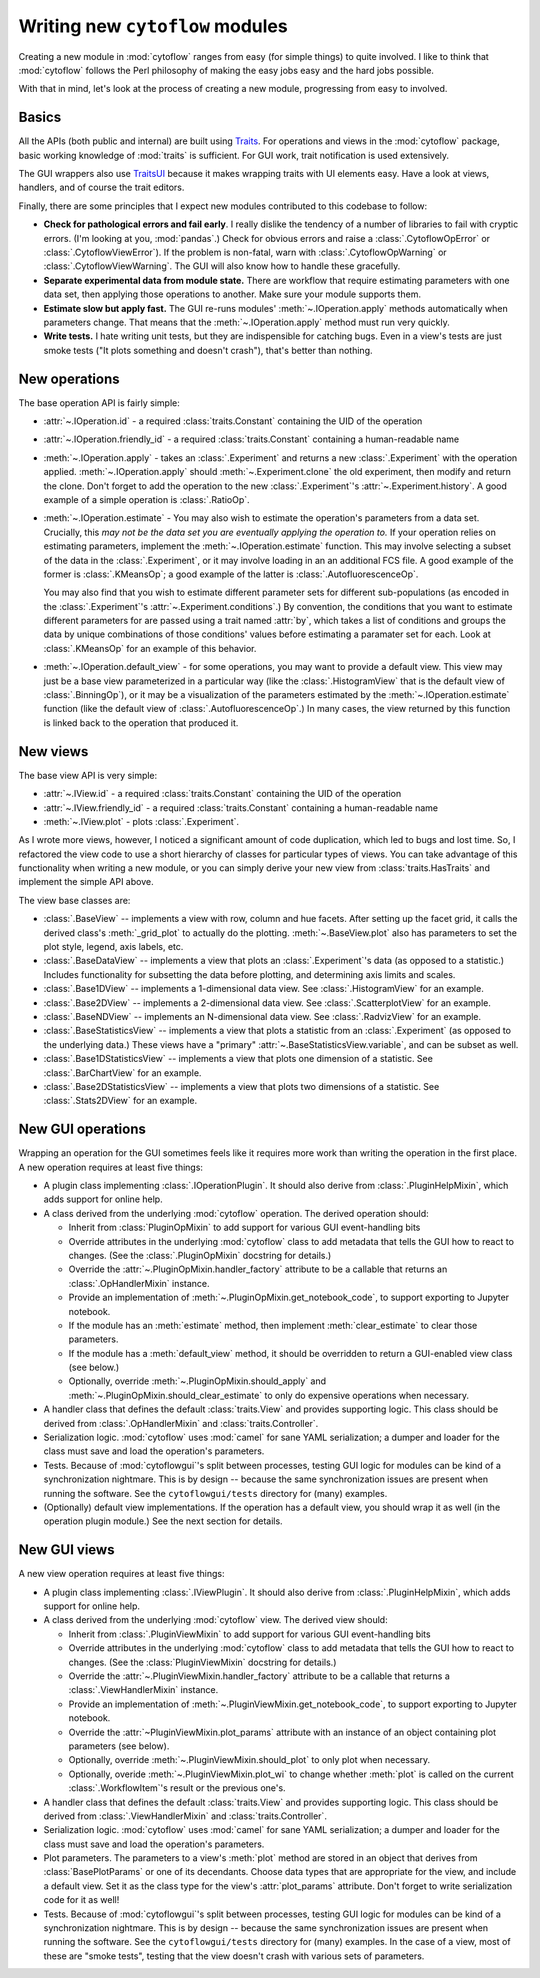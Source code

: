 .. _dev_new_modules:

Writing new ``cytoflow`` modules
================================

Creating a new module in :mod:`cytoflow` ranges from easy (for simple things)
to quite involved.  I like to think that :mod:`cytoflow` follows the Perl 
philosophy of making the easy jobs easy and the hard jobs possible.

With that in mind, let's look at the process of creating a new module,
progressing from easy to involved.

Basics
------

All the APIs (both public and internal) are built using
`Traits <http://docs.enthought.com/traits/>`_.  For operations and views in 
the :mod:`cytoflow` package, basic working knowledge of :mod:`traits` is sufficient.
For GUI work, trait notification is used extensively.

The GUI wrappers also use `TraitsUI <http://docs/enthought.com/traitsui/>`_ 
because it makes wrapping traits with UI elements easy.  Have a look at views,
handlers, and of course the trait editors. 

Finally, there are some principles that I expect new modules contributed to this
codebase to follow:

* **Check for pathological errors and fail early**.  I really dislike the 
  tendency of a number of libraries to fail with cryptic errors.  (I'm looking at
  you, :mod:`pandas`.)  Check for obvious errors and raise a :class:`.CytoflowOpError`
  or :class:`.CytoflowViewError`).  If the problem is non-fatal, warn with
  :class:`.CytoflowOpWarning` or :class:`.CytoflowViewWarning`.  The GUI will
  also know how to handle these gracefully.
  
* **Separate experimental data from module state.**  There are workflow that
  require estimating parameters with one data set, then applying those
  operations to another.  Make sure your module supports them.
  
* **Estimate slow but apply fast.**  The GUI re-runs modules' 
  :meth:`~.IOperation.apply` methods automatically when parameters change.
  That means that the :meth:`~.IOperation.apply` method must run very quickly.
  
* **Write tests.**  I hate writing unit tests, but they are indispensible for
  catching bugs.  Even in a view's tests are just smoke tests ("It plots something
  and doesn't crash"), that's better than nothing. 

.. _new_operation:

New operations
--------------

The base operation API is fairly simple:

* :attr:`~.IOperation.id` - a required :class:`traits.Constant` containing the UID of the operation

* :attr:`~.IOperation.friendly_id` - a required :class:`traits.Constant` containing a human-readable name

* :meth:`~.IOperation.apply` - takes an :class:`.Experiment` and returns a new
  :class:`.Experiment` with the operation applied.  :meth:`~.IOperation.apply` 
  should :meth:`~.Experiment.clone` the old experiment, then modify and return the 
  clone.  Don't forget to add the operation to the new :class:`.Experiment`'s 
  :attr:`~.Experiment.history`.  A good example of a simple operation is 
  :class:`.RatioOp`.
  
* :meth:`~.IOperation.estimate` - You may also wish to estimate 
  the operation's parameters from a data set. Crucially, this 
  *may not be the data set you are eventually applying the operation to.*  If
  your operation relies on estimating parameters, implement the 
  :meth:`~.IOperation.estimate` function.  This may involve selecting a subset
  of the data in the :class:`.Experiment`, or it may involve loading in an
  an additional FCS file. A good example of the former is :class:`.KMeansOp`; 
  a good example of the latter is :class:`.AutofluorescenceOp`.
  
  You may also find that you wish to estimate different parameter sets for 
  different sub-populations (as encoded in the :class:`.Experiment`'s 
  :attr:`~.Experiment.conditions`.)  By convention, the conditions that you 
  want to estimate different parameters for are passed using a trait named 
  :attr:`by`, which takes a list of conditions and groups the data by unique
  combinations of those conditions' values before estimating a paramater set
  for each.  Look at :class:`.KMeansOp` for an example of this behavior.
  
* :meth:`~.IOperation.default_view` - for some operations, you may want to 
  provide a default view.  This view may just be a base view parameterized in
  a particular way (like the :class:`.HistogramView` that is the default view of
  :class:`.BinningOp`), or it may be a visualization of the parameters estimated
  by the :meth:`~.IOperation.estimate` function (like the default view of 
  :class:`.AutofluorescenceOp`.)  In many cases, the view returned by this 
  function is linked back to the operation that produced it.
  
 
.. _new_view:
 
New views
---------

The base view API is very simple:

* :attr:`~.IView.id` - a required :class:`traits.Constant` containing the UID of the operation

* :attr:`~.IView.friendly_id` - a required :class:`traits.Constant` containing a human-readable name

* :meth:`~.IView.plot` - plots :class:`.Experiment`.

As I wrote more views, however, I noticed a significant amount of code
duplication, which led to bugs and lost time.  So, I refactored the view code
to use a short hierarchy of classes for particular types of views.  You can
take advantage of this functionality when writing a new module, or you can
simply derive your new view from :class:`traits.HasTraits` and implement the
simple API above.

The view base classes are:

* :class:`.BaseView` -- implements a view with row, column and hue facets.
  After setting up the facet grid, it calls the derived class's 
  :meth:`_grid_plot` to actually do the plotting.  :meth:`~.BaseView.plot` also
  has parameters to set the plot style, legend, axis labels, etc.
  
* :class:`.BaseDataView` -- implements a view that plots an :class:`.Experiment`'s
  data (as opposed to a statistic.)  Includes functionality for subsetting
  the data before plotting, and determining axis limits and scales.
  
* :class:`.Base1DView` -- implements a 1-dimensional data view.  See 
  :class:`.HistogramView` for an example.
  
* :class:`.Base2DView` -- implements a 2-dimensional data view.  See
  :class:`.ScatterplotView` for an example.
  
* :class:`.BaseNDView` -- implements an N-dimensional data view.  See
  :class:`.RadvizView` for an example.
  
* :class:`.BaseStatisticsView` -- implements a view that plots a statistic from
  an :class:`.Experiment` (as opposed to the underlying data.)  These views
  have a "primary" :attr:`~.BaseStatisticsView.variable`, and can be subset
  as well.
  
* :class:`.Base1DStatisticsView` -- implements a view that plots one dimension
  of a statistic.  See :class:`.BarChartView` for an example.
  
* :class:`.Base2DStatisticsView` -- implements a view that plots two dimensions
  of a statistic.  See :class:`.Stats2DView` for an example.
  

.. _new_operation_plugin:


New GUI operations
------------------
 
Wrapping an operation for the GUI sometimes feels like it requires more work
than writing the operation in the first place.  A new operation requires at
least five things:

* A plugin class implementing :class:`.IOperationPlugin`.  It should 
  also derive from :class:`.PluginHelpMixin`, which adds support for online help.
  
* A class derived from the underlying :mod:`cytoflow` operation.  The derived
  operation should:
  
  - Inherit from :class:`PluginOpMixin` to add support for various GUI
    event-handling bits
    
  - Override attributes in the underlying :mod:`cytoflow` class to add
    metadata that tells the GUI how to react to changes.  (See the 
    :class:`.PluginOpMixin` docstring for details.)
    
  - Override the :attr:`~.PluginOpMixin.handler_factory` attribute to be a callable that returns
    an :class:`.OpHandlerMixin` instance.
    
  - Provide an implementation of :meth:`~.PluginOpMixin.get_notebook_code`, to
    support exporting to Jupyter notebook.
    
  - If the module has an :meth:`estimate` method, then implement 
    :meth:`clear_estimate` to clear those parameters.
    
  - If the module has a :meth:`default_view` method, it should be overridden
    to return a GUI-enabled view class (see below.)
    
  - Optionally, override :meth:`~.PluginOpMixin.should_apply` and 
    :meth:`~.PluginOpMixin.should_clear_estimate` to only do expensive operations
    when necessary.
    
* A handler class that defines the default :class:`traits.View` and provides
  supporting logic.  This class should be derived from :class:`.OpHandlerMixin`
  and :class:`traits.Controller`.
  
* Serialization logic.  :mod:`cytoflow` uses :mod:`camel` for sane YAML 
  serialization; a dumper and loader for the class must save and load the
  operation's parameters.

* Tests.  Because of :mod:`cytoflowgui`'s split between processes, testing
  GUI logic for modules can be kind of a synchronization nightmare.  This is
  by design -- because the same synchronization issues are present when
  running the software.  See the ``cytoflowgui/tests`` directory for (many)
  examples.
  
* (Optionally) default view implementations.  If the operation has a default
  view, you should wrap it as well (in the operation plugin module.)  See the
  next section for details.
  
.. _new_view_plugin:

New GUI views
-------------

A new view operation requires at least five things:


* A plugin class implementing :class:`.IViewPlugin`.  It should 
  also derive from :class:`.PluginHelpMixin`, which adds support for online help.
  
* A class derived from the underlying :mod:`cytoflow` view.  The derived
  view should:
  
  - Inherit from :class:`.PluginViewMixin` to add support for various GUI
    event-handling bits
    
  - Override attributes in the underlying :mod:`cytoflow` class to add
    metadata that tells the GUI how to react to changes.  (See the 
    :class:`PluginViewMixin` docstring for details.)
    
  - Override the :attr:`~.PluginViewMixin.handler_factory` attribute to be a 
    callable that returns a :class:`.ViewHandlerMixin` instance.
    
  - Provide an implementation of :meth:`~.PluginViewMixin.get_notebook_code`, to
    support exporting to Jupyter notebook.

  - Override the :attr:`~PluginViewMixin.plot_params` attribute with an instance
    of an object containing plot parameters (see below).
    
  - Optionally, override :meth:`~.PluginViewMixin.should_plot` to only plot when
    necessary.
    
  - Optionally, overide :meth:`~.PluginViewMixin.plot_wi` to change whether
    :meth:`plot` is called on the current :class:`.WorkflowItem`'s result or
    the previous one's.
    
    
* A handler class that defines the default :class:`traits.View` and provides
  supporting logic.  This class should be derived from :class:`.ViewHandlerMixin`
  and :class:`traits.Controller`.
  
* Serialization logic.  :mod:`cytoflow` uses :mod:`camel` for sane YAML 
  serialization; a dumper and loader for the class must save and load the
  operation's parameters.
  
* Plot parameters.  The parameters to a view's :meth:`plot` method are stored
  in an object that derives from :class:`BasePlotParams` or one of its 
  decendants.  Choose data types that are appropriate for the view, and
  include a default view.  Set it as the class type for the view's :attr:`plot_params`
  attribute.  Don't forget to write serialization code for it as well!

* Tests.  Because of :mod:`cytoflowgui`'s split between processes, testing
  GUI logic for modules can be kind of a synchronization nightmare.  This is
  by design -- because the same synchronization issues are present when
  running the software.  See the ``cytoflowgui/tests`` directory for (many)
  examples.  In the case of a view, most of these are "smoke tests", testing
  that the view doesn't crash with various sets of parameters.